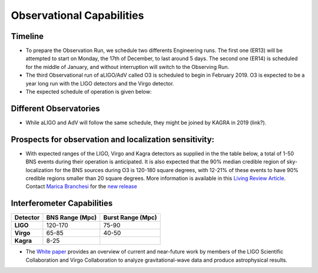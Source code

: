 Observational Capabilities
==========================

Timeline
--------

* To prepare the Observation Run, we schedule two differents Engineering runs. The first one (ER13) will be attempted to start on Monday, the 17th of December, to last around 5 days. The second one (ER14) is scheduled for the middle of January, and without interruption will switch to the Observing Run.
* The third Observational run of aLIGO/AdV called O3 is scheduled to begin in February 2019. O3 is expected to be a year long run with the LIGO detectors and the Virgo detector. 
* The expected schedule of operation is given below: 

.. image:: https://www.ligo.org/scientists/G1801056-v3.png
   :alt: Current observing schedule

Different Observatories
-----------------------

* While aLIGO and AdV will follow the same schedule, they might be joined by KAGRA in 2019 (link?).

Prospects for observation and localization sensitivity:
-------------------------------------------------------

* With expected ranges of the LIGO, Virgo and Kagra detectors as supplied in the
  the table below, a total of 1-50 BNS events during their operation is anticipated.
  It is also expected that the 90% median credible region of sky-localization
  for the BNS sources during O3 is 120-180 square degrees, with 12-21% of
  these events to have 90% credible regions smaller than 20 square degrees.
  More information is available in this `Living Review Article <https://link.springer.com/article/10.1007%2Fs41114-018-0012-9>`_.
  Contact `Marica Branchesi <marica.branchesi@ligo.org>`_ for the
  `new release <https://wiki.ligo.org/LSC/JRPComm/ObsScenarioUpdateNext>`_
  
Interferometer Capabilities
---------------------------

+-----------+-------------------+-------------------+
| Detector  | BNS Range (Mpc)   | Burst Range (Mpc) |
+===========+===================+===================+
| **LIGO**  | 120-170           | 75-90             |
+-----------+-------------------+-------------------+
| **Virgo** | 65-85             | 40-50             |
+-----------+-------------------+-------------------+
| **Kagra** | 8-25              |                   |
+-----------+-------------------+-------------------+

* The `White paper <https://dcc.ligo.org/LIGO-T1800058/public>`_ provides an overview of current and near-future work by members of the LIGO Scientific Collaboration and Virgo Collaboration to analyze gravitational-wave data and produce astrophysical results.


